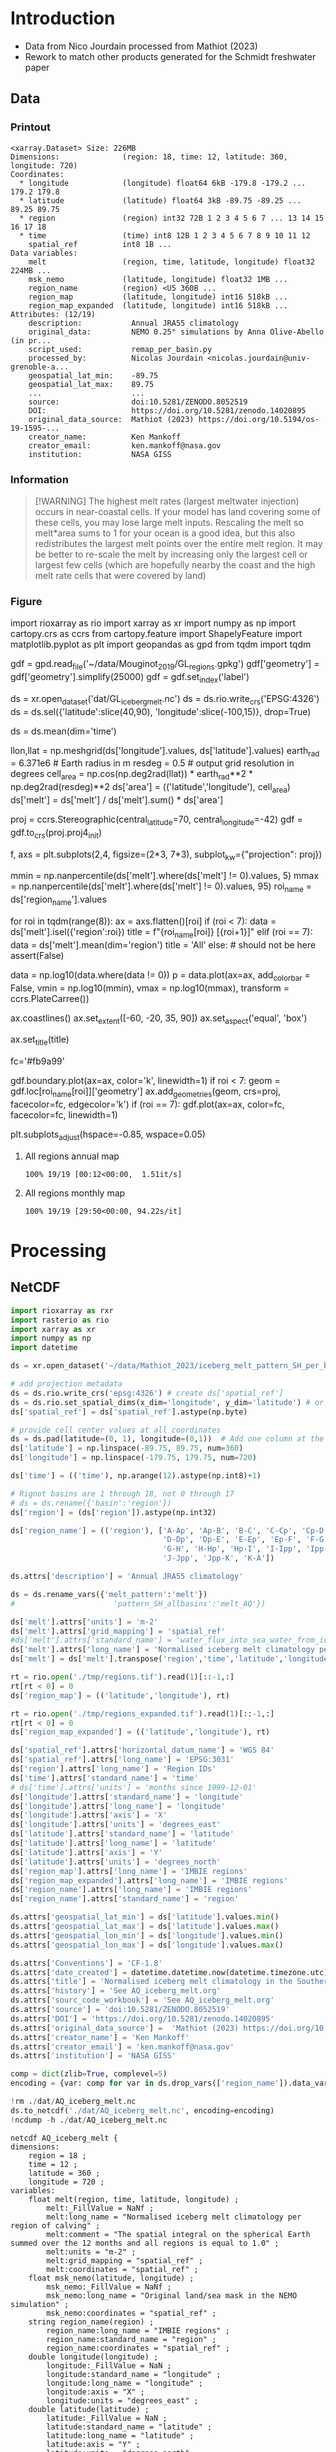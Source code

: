 
* Table of contents                               :toc_3:noexport:
- [[#introduction][Introduction]]
  - [[#data][Data]]
    - [[#printout][Printout]]
    - [[#information][Information]]
    - [[#figure][Figure]]
- [[#processing][Processing]]
  - [[#netcdf][NetCDF]]
    - [[#units-check][Units check]]

* Introduction

+ Data from Nico Jourdain processed from Mathiot (2023)
+ Rework to match other products generated for the Schmidt freshwater paper

** Data

*** Printout

#+BEGIN_SRC jupyter-python :exports results :prologue "import xarray as xr" :display text/plain
xr.open_dataset('./dat/AQ_iceberg_melt.nc')
#+END_SRC

#+RESULTS:
#+begin_example
<xarray.Dataset> Size: 226MB
Dimensions:              (region: 18, time: 12, latitude: 360, longitude: 720)
Coordinates:
  ,* longitude            (longitude) float64 6kB -179.8 -179.2 ... 179.2 179.8
  ,* latitude             (latitude) float64 3kB -89.75 -89.25 ... 89.25 89.75
  ,* region               (region) int32 72B 1 2 3 4 5 6 7 ... 13 14 15 16 17 18
  ,* time                 (time) int8 12B 1 2 3 4 5 6 7 8 9 10 11 12
    spatial_ref          int8 1B ...
Data variables:
    melt                 (region, time, latitude, longitude) float32 224MB ...
    msk_nemo             (latitude, longitude) float32 1MB ...
    region_name          (region) <U5 360B ...
    region_map           (latitude, longitude) int16 518kB ...
    region_map_expanded  (latitude, longitude) int16 518kB ...
Attributes: (12/19)
    description:           Annual JRA55 climatology
    original_data:         NEMO 0.25° simulations by Anna Olive-Abello (in pr...
    script_used:           remap_per_basin.py
    processed_by:          Nicolas Jourdain <nicolas.jourdain@univ-grenoble-a...
    geospatial_lat_min:    -89.75
    geospatial_lat_max:    89.75
    ...                    ...
    source:                doi:10.5281/ZENODO.8052519
    DOI:                   https://doi.org/10.5281/zenodo.14020895
    original_data_source:  Mathiot (2023) https://doi.org/10.5194/os-19-1595-...
    creator_name:          Ken Mankoff
    creator_email:         ken.mankoff@nasa.gov
    institution:           NASA GISS
#+end_example

*** Information

#+BEGIN_QUOTE
[!WARNING]
The highest melt rates (largest meltwater injection) occurs in near-coastal cells. If your model has land covering some of these cells, you may lose large melt inputs. Rescaling the melt so melt*area sums to 1 for your ocean is a good idea, but this also redistributes the largest melt points over the entire melt region. It may be better to re-scale the melt by increasing only the largest cell or largest few cells (which are hopefully nearby the coast and the high melt rate cells that were covered by land)
#+END_QUOTE

*** Figure

import rioxarray as rio
import xarray as xr
import numpy as np
import cartopy.crs as ccrs
from cartopy.feature import ShapelyFeature
import matplotlib.pyplot as plt
import geopandas as gpd
from tqdm import tqdm

gdf = gpd.read_file('~/data/Mouginot_2019/GL_regions.gpkg')
gdf['geometry'] = gdf['geometry'].simplify(25000)
gdf = gdf.set_index('label')

ds = xr.open_dataset('dat/GL_iceberg_melt.nc')
ds = ds.rio.write_crs('EPSG:4326')
ds = ds.sel({'latitude':slice(40,90), 'longitude':slice(-100,15)}, drop=True)

ds = ds.mean(dim='time')

llon,llat = np.meshgrid(ds['longitude'].values, ds['latitude'].values)
earth_rad = 6.371e6 # Earth radius in m
resdeg = 0.5 # output grid resolution in degrees
cell_area = np.cos(np.deg2rad(llat)) * earth_rad**2 * np.deg2rad(resdeg)**2
ds['area'] = (('latitude','longitude'), cell_area)
ds['melt'] = ds['melt'] / ds['melt'].sum() * ds['area']

proj = ccrs.Stereographic(central_latitude=70, central_longitude=-42)
gdf = gdf.to_crs(proj.proj4_init)

f, axs = plt.subplots(2,4,
                      figsize=(2*3, 7*3),
                      subplot_kw={"projection": proj})

mmin = np.nanpercentile(ds['melt'].where(ds['melt'] != 0).values, 5)
mmax = np.nanpercentile(ds['melt'].where(ds['melt'] != 0).values, 95)
roi_name = ds['region_name'].values

for roi in tqdm(range(8)):
    ax = axs.flatten()[roi]
    if (roi < 7):
        data = ds['melt'].isel({'region':roi})
        title = f"{roi_name[roi]} [{roi+1}]"
    elif (roi == 7):
        data = ds['melt'].mean(dim='region')
        title = 'All'
    else: # should not be here
        assert(False)

    data = np.log10(data.where(data != 0))
    p = data.plot(ax=ax,
                  add_colorbar = False,
                  vmin = np.log10(mmin),
                  vmax = np.log10(mmax),
                  transform = ccrs.PlateCarree())
    
    ax.coastlines()
    ax.set_extent([-60, -20, 35, 90])
    ax.set_aspect('equal', 'box')

    ax.set_title(title)
    # ax.set_ylabel(ylabel)
    # ax.text(-0.07, 0.55, ylabel, va='center', ha='center',
    #         rotation='vertical', rotation_mode='anchor',
    #         transform=ax.transAxes)

    # | pink        | 251 | 154 | 153 | #fb9a99 |
    # | red         | 227 |  26 |  28 | #e31a1c |
    # | pale orange | 253 | 191 | 111 | #fdbf6f |
    # | orange      | 255 | 127 |   0 | #ff7f00 |
    fc='#fb9a99'
    
    gdf.boundary.plot(ax=ax, color='k', linewidth=1)
    if roi < 7:
        geom = gdf.loc[roi_name[roi]]['geometry']
        ax.add_geometries(geom, crs=proj, facecolor=fc, edgecolor='k')
    if (roi == 7):
        gdf.plot(ax=ax, color=fc, facecolor=fc, linewidth=1)
        
plt.subplots_adjust(hspace=-0.85, wspace=0.05)
**** All regions annual map
#+begin_src jupyter-python :exports results :file ./fig/AQ_berg_melt_ann.png
import rioxarray as rio
import xarray as xr
import numpy as np
import cartopy.crs as ccrs
from cartopy.feature import ShapelyFeature
import matplotlib.pyplot as plt
import matplotlib.colors as mcolors
import geopandas as gpd
from tqdm import tqdm

gdf = gpd.read_file('~/data/IMBIE/Rignot/ANT_Basins_IMBIE2_v1.6.shp')
gdf['geometry'] = gdf['geometry'].simplify(100000)
gdf = gdf.set_index('Subregion').drop(columns='Regions')

ds = xr.open_dataset('dat/AQ_iceberg_melt.nc')
ds = ds.rio.write_crs('EPSG:3031')
ds = ds.sel({'latitude':slice(-90,-40)}, drop=True)

ds = ds.mean(dim='time')

llon,llat = np.meshgrid(ds['longitude'].values, ds['latitude'].values)
earth_rad = 6.371e6 # Earth radius in m
resdeg = 0.5 # output grid resolution in degrees
cell_area = np.cos(np.deg2rad(llat)) * earth_rad**2 * np.deg2rad(resdeg)**2
ds['area'] = (('latitude','longitude'), cell_area)
# ds['melt'] = ds['melt'] / ds['melt'].sum() # * ds['area']

proj = ccrs.Stereographic(central_latitude=-90, central_longitude=0)
gdf = gdf.to_crs(proj.proj4_init)

f, axs = plt.subplots(4,5,
                      figsize=((8.3/2.54)*3, 2.6*3), # w,h in inches
                      subplot_kw={"projection": proj})

# mmin = np.nanpercentile(ds['melt'].where(ds['melt'] != 0).values, 5)
# mmax = np.nanpercentile(ds['melt'].where(ds['melt'] != 0).values, 95)
roi_name = ds['region_name'].values

# Create a truncated colormap (exclude the lightest ~10% of 'Blues')
def truncate_colormap(cmap_in, minval=0.1, maxval=1.0, n=256):
    new_cmap = mcolors.LinearSegmentedColormap.from_list(
        f'trunc({cmap_in.name},{minval:.2f},{maxval:.2f})',
        cmap_in(np.linspace(minval, maxval, n))
    )
    return new_cmap
cmap = truncate_colormap(plt.get_cmap('Blues'), minval=0.1, maxval=1.0)# , n=bins)

for roi in tqdm(range(19)):
  ax = axs.flat[roi]

  ylabel = ''
  if (roi < 18):
    data = ds['melt'].isel({'region':roi})
    title = f"{roi_name[roi]} [{roi+1}]"
  elif (roi == 18):
    data = ds['melt'].mean(dim='region')
    title = 'All'
  else:
    assert(False)

  mmin = np.nanpercentile(data.where(data != 0).values, 5)
  mmax = np.nanpercentile(data.where(data != 0).values, 95)
  data = np.log10(data.where(data != 0))
  p = data.plot(ax=ax,
                add_colorbar = False,
                vmin = np.log10(mmin),
                vmax = np.log10(mmax),
                cmap = 'Blues',
                transform = ccrs.PlateCarree())
        
  # ax.coastlines()
  ax.set_extent([-180,180,-90,-50], crs=ccrs.PlateCarree())

  ax.set_title("")
  ax.text(0.95, 0.025, title,
          va='bottom', ha='right',
          transform=ax.transAxes, rotation_mode='anchor')
  
  fc='#999999'
  gdf.boundary.plot(ax=ax, color='k', linewidth=1)
  if roi < 18:
    geom = gdf.loc[roi_name[roi]]['geometry']
    ax.add_geometries(geom, crs=proj, facecolor=fc, edgecolor='k')
  if (roi == 18):
    gdf.plot(ax=ax, facecolor=fc, linewidth=1)

plt.subplots_adjust(hspace=0.05, wspace=0.05)    
_ = axs.flat[-1].axis('off')
cbar_ax = f.add_axes([0.91, 0.11, 0.015, 0.77])  # [left, bottom, width, height]
cb = plt.colorbar(p, cax=cbar_ax)
cb.set_label('Melt [log$_{10}$ m$^{-2}$]')
#+end_src

#+RESULTS:
:RESULTS:
: 100% 19/19 [00:12<00:00,  1.51it/s]
[[file:./fig/AQ_berg_melt_ann.png]]
:END:



**** All regions monthly map
#+begin_src jupyter-python :exports results :file ./fig/AQ_berg_melt.png
import rioxarray as rio
import xarray as xr
import numpy as np
import cartopy.crs as ccrs
from cartopy.feature import ShapelyFeature
import matplotlib.pyplot as plt
import geopandas as gpd
from tqdm import tqdm

gdf = gpd.read_file('~/data/IMBIE/Rignot/ANT_Basins_IMBIE2_v1.6.shp')
gdf['geometry'] = gdf['geometry'].simplify(100000)
gdf = gdf.set_index('Subregion').drop(columns='Regions')

ds = xr.open_dataset('dat/AQ_iceberg_melt.nc')
ds = ds.rio.write_crs('EPSG:3031')
ds = ds.sel({'latitude':slice(-90,-40)}, drop=True)

llon,llat = np.meshgrid(ds['longitude'].values, ds['latitude'].values)
earth_rad = 6.371e6 # Earth radius in m
resdeg = 0.5 # output grid resolution in degrees
cell_area = np.cos(np.deg2rad(llat)) * earth_rad**2 * np.deg2rad(resdeg)**2
ds['area'] = (('latitude','longitude'), cell_area)
ds['melt'] = ds['melt'] / ds['melt'].sum() * ds['area']

proj = ccrs.Stereographic(central_latitude=-90, central_longitude=0)
gdf = gdf.to_crs(proj.proj4_init)

f, axs = plt.subplots(19, 13,
                      figsize=(19*3, 13*3),
                      subplot_kw={"projection": proj})

mmin = np.nanpercentile(ds['melt'].where(ds['melt'] != 0).values, 5)
mmax = np.nanpercentile(ds['melt'].where(ds['melt'] != 0).values, 95)
roi_name = ds['region_name'].values

for roi in tqdm(range(19)):
    for time in range(13):
        ax = axs[roi,time]

        title = ''
        ylabel = ''
        if (time < 12) and (roi < 18):
            data = ds['melt'].isel({'region':roi, 'time':time})
            if roi == 0:
                if time == 0: title = 'Month: '
                title = title + f"{time+1}"
            if time == 0: ylabel = f"{roi_name[roi]} [{roi+1}]"
        elif (time == 12) and (roi < 18):
            data = ds['melt'].mean(dim='time').isel({'region':roi})
            if roi == 0: title = f"Annual"
        elif (time < 12) and (roi == 18):
            data = ds['melt'].mean(dim='region').isel({'time':time})
            if time == 0: ylabel = 'All'
        elif (time == 12) and (roi == 18):
            data = ds['melt'].mean(dim=['region','time'])
        else: # should not be here
            assert(False)

        data = np.log10(data.where(data != 0))
        p = data.plot(ax=ax,
                      add_colorbar = False,
                      vmin = np.log10(mmin),
                      vmax = np.log10(mmax),
                      transform = ccrs.PlateCarree())
        
        ax.coastlines()
        ax.set_extent([-180,180,-90,-50], crs=ccrs.PlateCarree())

        ax.set_title(title)
        # ax.set_ylabel(ylabel)
        ax.text(-0.07, 0.55, ylabel, va='center', ha='center',
                rotation='vertical', rotation_mode='anchor',
                transform=ax.transAxes)

        gdf.boundary.plot(ax=ax, color='k', linewidth=1)
        if roi < 18:
            geom = gdf.loc[roi_name[roi]]['geometry']
            ax.add_geometries(geom, crs=proj, facecolor='k', edgecolor='k', alpha=0.33)
        if (roi == 18):
            gdf.plot(ax=ax, color='k', facecolor='k', linewidth=1, alpha=0.33)

        
plt.subplots_adjust(wspace=-0.935, hspace=0.1)
#+end_src

#+RESULTS:
:RESULTS:
: 100% 19/19 [29:50<00:00, 94.22s/it] 
[[./fig/AQ_berg_melt.png]]
:END:


* Processing

** NetCDF

#+begin_src jupyter-python :exports both :session Mathiot_2023
import rioxarray as rxr
import rasterio as rio
import xarray as xr
import numpy as np
import datetime

ds = xr.open_dataset('~/data/Mathiot_2023/iceberg_melt_pattern_SH_per_basin.nc')

# add projection metadata
ds = ds.rio.write_crs('epsg:4326') # create ds['spatial_ref']
ds = ds.rio.set_spatial_dims(x_dim='longitude', y_dim='latitude') # or ('lon','lat') and only maybe needed
ds['spatial_ref'] = ds['spatial_ref'].astype(np.byte)

# provide cell center values at all coordinates
ds = ds.pad(latitude=(0, 1), longitude=(0,1))  # Add one column at the end
ds['latitude'] = np.linspace(-89.75, 89.75, num=360)
ds['longitude'] = np.linspace(-179.75, 179.75, num=720)

ds['time'] = (('time'), np.arange(12).astype(np.int8)+1)

# Rignot basins are 1 through 18, not 0 through 17
# ds = ds.rename({'basin':'region'})
ds['region'] = (ds['region']).astype(np.int32)

ds['region_name'] = (('region'), ['A-Ap', 'Ap-B', 'B-C', 'C-Cp', 'Cp-D',
                                  'D-Dp', 'Dp-E', 'E-Ep', 'Ep-F', 'F-G',
                                  'G-H', 'H-Hp', 'Hp-I', 'I-Ipp', 'Ipp-J',
                                  'J-Jpp', 'Jpp-K', 'K-A'])

ds.attrs['description'] = 'Annual JRA55 climatology'

ds = ds.rename_vars({'melt_pattern':'melt'})
#                      'pattern_SH_allbasins':'melt_AQ'})

ds['melt'].attrs['units'] = 'm-2'
ds['melt'].attrs['grid_mapping'] = 'spatial_ref'
#ds['melt'].attrs['standard_name'] = 'water_flux_into_sea_water_from_icebergs'
ds['melt'].attrs['long_name'] = 'Normalised iceberg melt climatology per region of calving'
ds['melt'] = ds['melt'].transpose('region','time','latitude','longitude')

rt = rio.open('./tmp/regions.tif').read(1)[::-1,:]
rt[rt < 0] = 0
ds['region_map'] = (('latitude','longitude'), rt)

rt = rio.open('./tmp/regions_expanded.tif').read(1)[::-1,:]
rt[rt < 0] = 0
ds['region_map_expanded'] = (('latitude','longitude'), rt)

ds['spatial_ref'].attrs['horizontal_datum_name'] = 'WGS 84'
ds['spatial_ref'].attrs['long_name'] = 'EPSG:3031'
ds['region'].attrs['long_name'] = 'Region IDs'
ds['time'].attrs['standard_name'] = 'time'
# ds['time'].attrs['units'] = 'months since 1999-12-01'
ds['longitude'].attrs['standard_name'] = 'longitude'
ds['longitude'].attrs['long_name'] = 'longitude'
ds['longitude'].attrs['axis'] = 'X'
ds['longitude'].attrs['units'] = 'degrees_east'
ds['latitude'].attrs['standard_name'] = 'latitude'
ds['latitude'].attrs['long_name'] = 'latitude'
ds['latitude'].attrs['axis'] = 'Y'
ds['latitude'].attrs['units'] = 'degrees_north'
ds['region_map'].attrs['long_name'] = 'IMBIE regions'
ds['region_map_expanded'].attrs['long_name'] = 'IMBIE regions'
ds['region_name'].attrs['long_name'] = 'IMBIE regions'
ds['region_name'].attrs['standard_name'] = 'region'

ds.attrs['geospatial_lat_min'] = ds['latitude'].values.min()
ds.attrs['geospatial_lat_max'] = ds['latitude'].values.max()
ds.attrs['geospatial_lon_min'] = ds['longitude'].values.min()
ds.attrs['geospatial_lon_max'] = ds['longitude'].values.max()

ds.attrs['Conventions'] = 'CF-1.8'
ds.attrs['date_created'] = datetime.datetime.now(datetime.timezone.utc).strftime("%Y%m%dT%H%M%SZ")
ds.attrs['title'] = 'Normalised iceberg melt climatology in the Southern Hemisphere per month and region of calving'
ds.attrs['history'] = 'See AQ_iceberg_melt.org'
ds.attrs['sourc_code_workbook'] = 'See AQ_iceberg_melt.org'
ds.attrs['source'] = 'doi:10.5281/ZENODO.8052519'
ds.attrs['DOI'] = 'https://doi.org/10.5281/zenodo.14020895'
ds.attrs['original_data_source'] =  'Mathiot (2023) https://doi.org/10.5194/os-19-1595-2023'
ds.attrs['creator_name'] = 'Ken Mankoff'
ds.attrs['creator_email'] = 'ken.mankoff@nasa.gov'
ds.attrs['institution'] = 'NASA GISS'

comp = dict(zlib=True, complevel=5)
encoding = {var: comp for var in ds.drop_vars(['region_name']).data_vars}

!rm ./dat/AQ_iceberg_melt.nc
ds.to_netcdf('./dat/AQ_iceberg_melt.nc', encoding=encoding)
!ncdump -h ./dat/AQ_iceberg_melt.nc
#+end_src

#+RESULTS:
#+begin_example
netcdf AQ_iceberg_melt {
dimensions:
	region = 18 ;
	time = 12 ;
	latitude = 360 ;
	longitude = 720 ;
variables:
	float melt(region, time, latitude, longitude) ;
		melt:_FillValue = NaNf ;
		melt:long_name = "Normalised iceberg melt climatology per region of calving" ;
		melt:comment = "The spatial integral on the spherical Earth summed over the 12 months and all regions is equal to 1.0" ;
		melt:units = "m-2" ;
		melt:grid_mapping = "spatial_ref" ;
		melt:coordinates = "spatial_ref" ;
	float msk_nemo(latitude, longitude) ;
		msk_nemo:_FillValue = NaNf ;
		msk_nemo:long_name = "Original land/sea mask in the NEMO simulation" ;
		msk_nemo:coordinates = "spatial_ref" ;
	string region_name(region) ;
		region_name:long_name = "IMBIE regions" ;
		region_name:standard_name = "region" ;
		region_name:coordinates = "spatial_ref" ;
	double longitude(longitude) ;
		longitude:_FillValue = NaN ;
		longitude:standard_name = "longitude" ;
		longitude:long_name = "longitude" ;
		longitude:axis = "X" ;
		longitude:units = "degrees_east" ;
	double latitude(latitude) ;
		latitude:_FillValue = NaN ;
		latitude:standard_name = "latitude" ;
		latitude:long_name = "latitude" ;
		latitude:axis = "Y" ;
		latitude:units = "degrees_north" ;
	int region(region) ;
		region:long_name = "Region IDs" ;
		region:comment = "IMBIE2 basin (https://doi.org/10.1038/s41586-018-0179-y)" ;
	byte time(time) ;
		time:standard_name = "time" ;
	byte spatial_ref ;
		spatial_ref:crs_wkt = "GEOGCS[\"WGS 84\",DATUM[\"WGS_1984\",SPHEROID[\"WGS 84\",6378137,298.257223563,AUTHORITY[\"EPSG\",\"7030\"]],AUTHORITY[\"EPSG\",\"6326\"]],PRIMEM[\"Greenwich\",0,AUTHORITY[\"EPSG\",\"8901\"]],UNIT[\"degree\",0.0174532925199433,AUTHORITY[\"EPSG\",\"9122\"]],AXIS[\"Latitude\",NORTH],AXIS[\"Longitude\",EAST],AUTHORITY[\"EPSG\",\"4326\"]]" ;
		spatial_ref:semi_major_axis = 6378137. ;
		spatial_ref:semi_minor_axis = 6356752.31424518 ;
		spatial_ref:inverse_flattening = 298.257223563 ;
		spatial_ref:reference_ellipsoid_name = "WGS 84" ;
		spatial_ref:longitude_of_prime_meridian = 0. ;
		spatial_ref:prime_meridian_name = "Greenwich" ;
		spatial_ref:geographic_crs_name = "WGS 84" ;
		spatial_ref:horizontal_datum_name = "WGS 84" ;
		spatial_ref:grid_mapping_name = "latitude_longitude" ;
		spatial_ref:spatial_ref = "GEOGCS[\"WGS 84\",DATUM[\"WGS_1984\",SPHEROID[\"WGS 84\",6378137,298.257223563,AUTHORITY[\"EPSG\",\"7030\"]],AUTHORITY[\"EPSG\",\"6326\"]],PRIMEM[\"Greenwich\",0,AUTHORITY[\"EPSG\",\"8901\"]],UNIT[\"degree\",0.0174532925199433,AUTHORITY[\"EPSG\",\"9122\"]],AXIS[\"Latitude\",NORTH],AXIS[\"Longitude\",EAST],AUTHORITY[\"EPSG\",\"4326\"]]" ;
		spatial_ref:long_name = "EPSG:3031" ;
	short region_map(latitude, longitude) ;
		region_map:long_name = "IMBIE regions" ;
		region_map:coordinates = "spatial_ref" ;
	short region_map_expanded(latitude, longitude) ;
		region_map_expanded:long_name = "IMBIE regions" ;
		region_map_expanded:coordinates = "spatial_ref" ;

// global attributes:
		:description = "Annual JRA55 climatology" ;
		string :original_data = "NEMO 0.25° simulations by Anna Olive-Abello (in preparation)" ;
		:script_used = "remap_per_basin.py" ;
		:processed_by = "Nicolas Jourdain <nicolas.jourdain@univ-grenoble-alpes.fr>" ;
		:geospatial_lat_min = -89.75 ;
		:geospatial_lat_max = 89.75 ;
		:geospatial_lon_min = -179.75 ;
		:geospatial_lon_max = 179.75 ;
		:Conventions = "CF-1.8" ;
		:date_created = "20250421T160718Z" ;
		:title = "Normalised iceberg melt climatology in the Southern Hemisphere per month and region of calving" ;
		:history = "See AQ_iceberg_melt.org" ;
		:sourc_code_workbook = "See AQ_iceberg_melt.org" ;
		:source = "doi:10.5281/ZENODO.8052519" ;
		:DOI = "https://doi.org/10.5281/zenodo.14020895" ;
		:original_data_source = "Mathiot (2023) https://doi.org/10.5194/os-19-1595-2023" ;
		:creator_name = "Ken Mankoff" ;
		:creator_email = "ken.mankoff@nasa.gov" ;
		:institution = "NASA GISS" ;
}
#+end_example


*** Units check

#+BEGIN_SRC jupyter-python :exports both
import xarray as xr
import numpy as np

ds = xr.open_dataset('dat/AQ_iceberg_melt.nc')

llon,llat = np.meshgrid(ds['longitude'].values, ds['latitude'].values)
earth_rad = 6.371e6 # Earth radius in m
resdeg = 0.5 # output grid resolution in degrees
cell_area = np.cos(np.deg2rad(llat)) * earth_rad**2 * np.deg2rad(resdeg)**2

ds['area'] = (('latitude','longitude'), cell_area)
# print(ds)
print( 'melt', (ds['melt']*ds['area']).sum().values )

times = (ds['melt']*ds['area']).sum(dim=['latitude','longitude','region'])
print( 'melt times', times.values, times.sum().values)

rois = (ds['melt']*ds['area']).sum(dim=['latitude','longitude','time'])
print( 'melt rois', rois.values, rois.sum().values)
#+END_SRC

#+RESULTS:
: melt 0.989742102609713
: melt times [0.21008673 0.20930613 0.1380628  0.07019004 0.0393484  0.03732747
:  0.02741233 0.02707993 0.02636447 0.03068494 0.05382992 0.12004895] 0.9897421026097116
: melt rois [0.04957716 0.02489026 0.04744073 0.06769404 0.08279573 0.06925033
:  0.00440376 0.04834739 0.09674372 0.06607943 0.12372214 0.01435447
:  0.01112696 0.03560035 0.01393721 0.14893319 0.04256935 0.04227588] 0.9897421026097117
